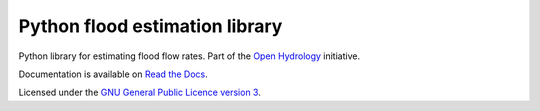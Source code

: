 Python flood estimation library
===============================

Python library for estimating flood flow rates. Part of the `Open Hydrology <http://github.com/openhydrology>`_
initiative.

Documentation is available on `Read the Docs <http://openhydrology.readthedocs.org>`_.

Licensed under the `GNU General Public Licence version 3 <http://www.gnu.org/licenses/>`_.